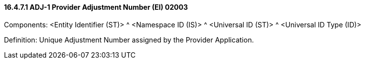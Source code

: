 ==== 16.4.7.1 ADJ-1 Provider Adjustment Number (EI) 02003

Components: <Entity Identifier (ST)> ^ <Namespace ID (IS)> ^ <Universal ID (ST)> ^ <Universal ID Type (ID)>

Definition: Unique Adjustment Number assigned by the Provider Application.

